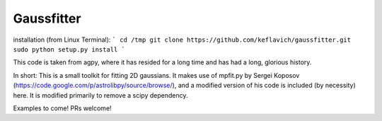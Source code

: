 Gaussfitter
===========

installation (from Linux Terminal):
``` 
cd /tmp
git clone https://github.com/keflavich/gaussfitter.git
sudo python setup.py install 
```

This code is taken from agpy, where it has resided for a long time and has had
a long, glorious history.


In short: This is a small toolkit for fitting 2D gaussians.  It makes use of
mpfit.py by Sergei Koposov
(https://code.google.com/p/astrolibpy/source/browse/), and a modified version
of his code is included (by necessity) here.  It is modified primarily to
remove a scipy dependency.

Examples to come!  PRs welcome!
